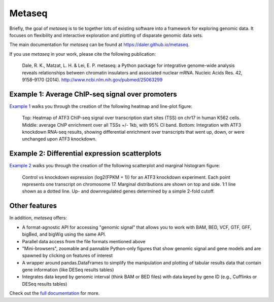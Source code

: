 Metaseq
=======
.. image:: https://travis-ci.org/daler/metaseq.png?branch=master
    :target: https://travis-ci.org/daler/metaseq

.. image:: https://badge.fury.io/py/metaseq.svg
    :target: http://badge.fury.io/py/metaseq

.. image:: https://img.shields.io/badge/install%20with-bioconda-brightgreen.svg?style=flat-square
    :target: http://bioconda.github.io

Briefly, the goal of `metaseq` is to tie together lots of existing software into
a framework for exploring genomic data.  It focuses on flexibility and
interactive exploration and plotting of disparate genomic data sets.

The main documentation for `metaseq` can be found at https://daler.github.io/metaseq.

If you use `metaseq` in your work, please cite the following publication:

    Dale, R. K., Matzat, L. H. & Lei, E. P. metaseq: a Python package for
    integrative genome-wide analysis reveals relationships between chromatin
    insulators and associated nuclear mRNA. Nucleic Acids Res. 42, 9158–9170
    (2014). http://www.ncbi.nlm.nih.gov/pubmed/25063299


Example 1: Average ChIP-seq signal over promoters
-------------------------------------------------

`Example 1 <https://daler.github.io/metaseq/example_session.html>`_ walks you
through the creation of the following heatmap and line-plot figure:

.. figure:: demo.png

    Top: Heatmap of ATF3 ChIP-seq signal over transcription start sites (TSS) on
    chr17 in human K562 cells.  Middle: average ChIP enrichment over all TSSs
    +/- 1kb, with 95% CI band.  Bottom: Integration with ATF3 knockdown RNA-seq
    results, showing differential enrichment over transcripts that went up,
    down, or were unchanged upon ATF3 knockdown.

Example 2: Differential expression scatterplots
-----------------------------------------------

`Example 2 <https://daler.github.io/metaseq/example_session_2.html>`_ walks
you through the creation of the following scatterplot and marginal histogram
figure:


.. figure:: expression-demo.png

    Control vs knockdown expression (log2(FPKM + 1)) for an ATF3 knockdown
    experiment.  Each point represents one transcript on chromosome 17.
    Marginal distributions are shown on top and side.  1:1 line shown as
    a dotted line.  Up- and downregulated genes determined by a simple 2-fold
    cutoff.

Other features
--------------
In addition, `metaseq` offers:

* A format-agnostic API for accessing "genomic signal" that allows you to work
  with BAM, BED, VCF, GTF, GFF, bigBed, and bigWig using the same API.

* Parallel data access from the file formats mentioned above

* "Mini-browsers", zoomable and pannable Python-only  figures that show genomic
  signal and gene models and are spawned by clicking on features of interest

* A wrapper around pandas.DataFrames to simplify the manipulation and plotting
  of tabular results data that contain gene information (like DESeq results
  tables)

* Integrates data keyed by genomic interval (think BAM or BED files) with data
  keyed by gene ID (e.g., Cufflinks or DESeq results tables)

Check out the `full documentation <https://daler.github.io/metaseq/>`_ for
more.
